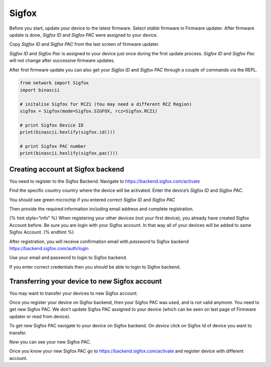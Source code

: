 Sigfox
======

Before you start, update your device to the latest firmware. Select
*stable* firmware in Firmware updater. After firmware update is done,
*Sigfox ID* and *Sigfox PAC* were assigned to your device.

Copy *Sigfox ID* and *Sigfox PAC* from the last screen of firmware
updater.

|image0|

*Sigfox ID* and *Sigfox Pac* is assigned to your device just once during
the first update process. *Sigfox ID* and *Sigfox Pac* will not change
after successive firmware updates.

After first firmware update you can also get your *Sigfox ID* and
*Sigfox PAC* through a couple of commands via the REPL.

.. code:: python

   from network import Sigfox
   import binascii

   # initalise Sigfox for RCZ1 (You may need a different RCZ Region)
   sigfox = Sigfox(mode=Sigfox.SIGFOX, rcz=Sigfox.RCZ1)

   # print Sigfox Device ID
   print(binascii.hexlify(sigfox.id()))

   # print Sigfox PAC number
   print(binascii.hexlify(sigfox.pac()))

Creating account at Sigfox backend
----------------------------------

You need to register to the Sigfox Backend. Navigate to
https://backend.sigfox.com/activate

|image1|

Find the specific country country where the device will be activated.
Enter the device’s *Sigfox ID* and *Sigfox PAC*.

You should see green microchip if you entered correct *Sigfox ID* and
*Sigfox PAC*

|image2|

Then provide the required information including email address and
complete registration.

{% hint style=“info” %} When registering your other devices (not your
first device), you already have created Sigfox Account before. Be sure
you are login with your Sigfox account. In that way all of your devices
will be added to same Sigfox Account. {% endhint %}

|image3|

After registration, you will receive confirmation email with *password*
to Sigfox backend https://backend.sigfox.com/auth/login

Use your email and password to login to Sigfox backend.

|image4|

If you enter correct credentials then you should be able to login to
Sigfox backend.

Transferring your device to new Sigfox account
----------------------------------------------

You may want to transfer your devices to new Sigfox account.

Once you register your device on Sigfox backend, then your Sigfox PAC
was used, and is not valid anymore. You need to get new Sigfox PAC. We
don’t update Sigfox PAC assigned to your device (which can be seen on
last page of Firmware updater or read from device).

To get new Sigfox PAC navigate to your device on Sigfox backend. On
*device* click on Sigfox Id of device you want to transfer.

|image5|

Now you can see your new Sigfox PAC.

|image6|

Once you know your new Sigfox PAC go to
https://backend.sigfox.com/activate and register device with different
account.

.. |image0| image:: ../../.gitbook/assets/fwupdater.png
.. |image1| image:: ../../.gitbook/assets/sigfoxactivate%20%281%29.png
.. |image2| image:: ../../.gitbook/assets/sigfoxidpac.png
.. |image3| image:: ../../.gitbook/assets/sigfoxregistrationform.png
.. |image4| image:: ../../.gitbook/assets/sigfoxbackend.png
.. |image5| image:: ../../.gitbook/assets/sigfoxtableid%20%281%29.png
.. |image6| image:: ../../.gitbook/assets/newsigfoxpac%20%281%29.png

